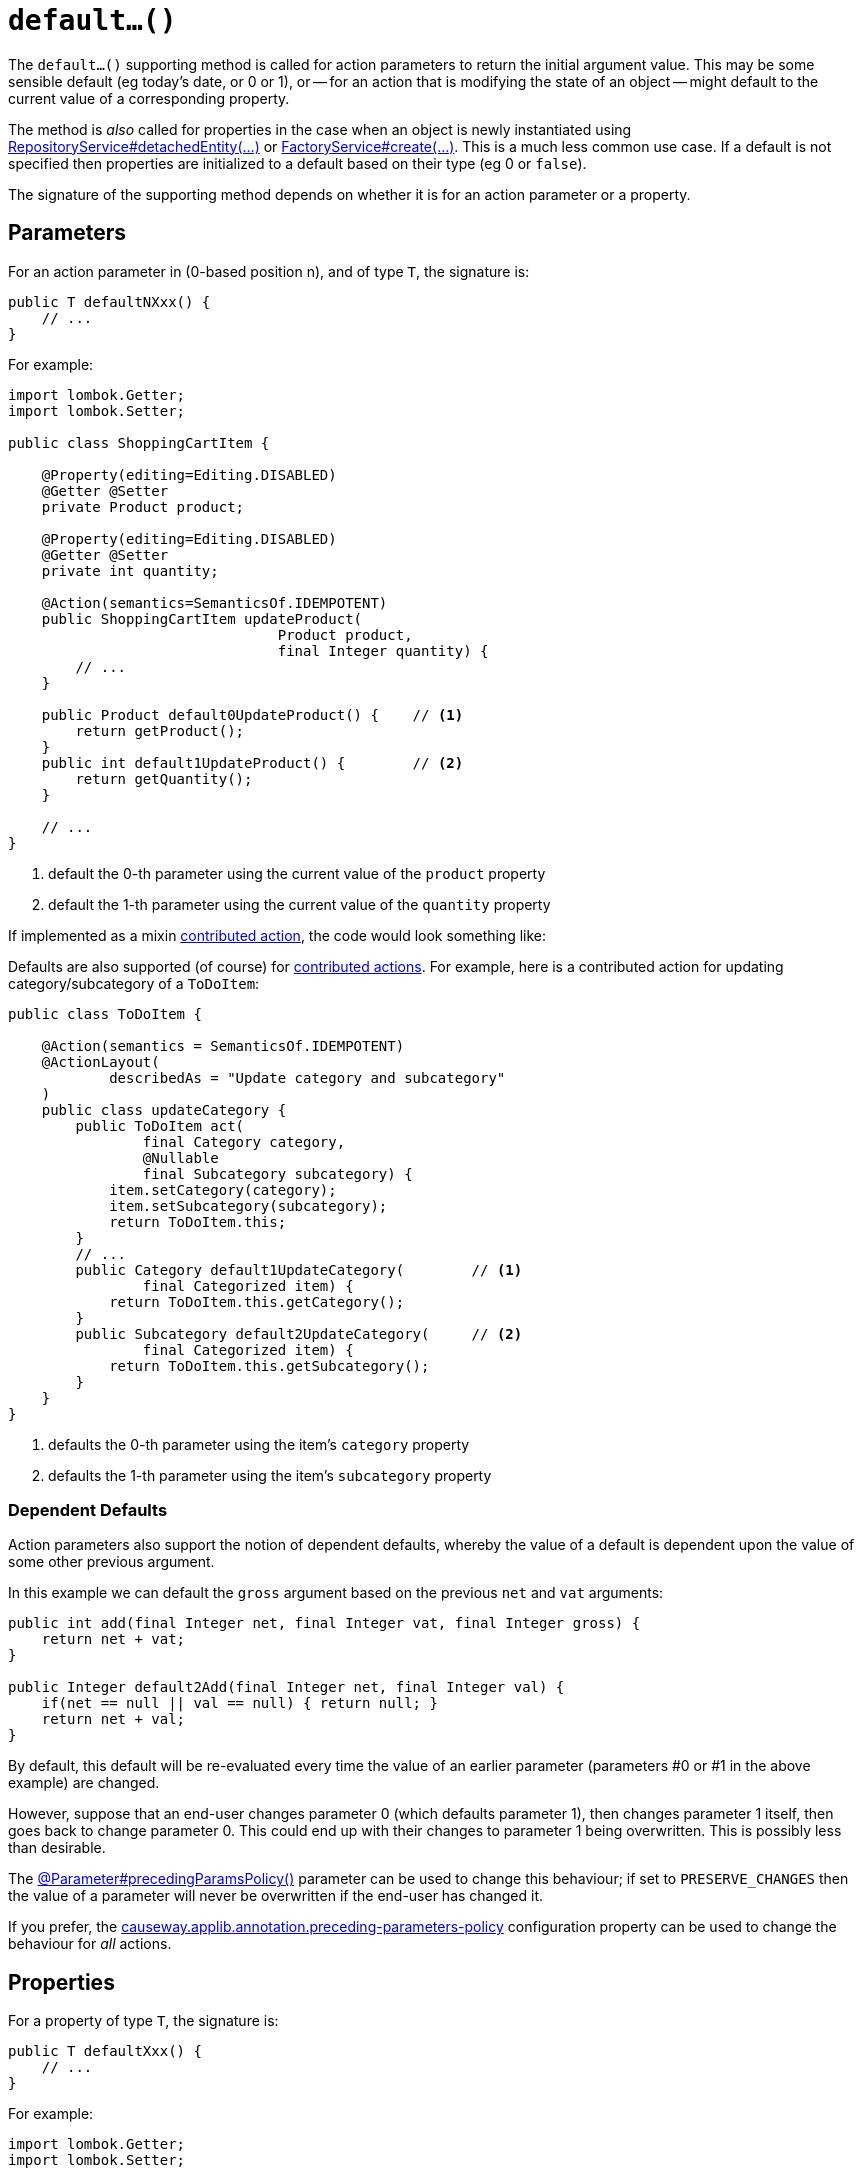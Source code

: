 [[default]]
= `default...()`

:Notice: Licensed to the Apache Software Foundation (ASF) under one or more contributor license agreements. See the NOTICE file distributed with this work for additional information regarding copyright ownership. The ASF licenses this file to you under the Apache License, Version 2.0 (the "License"); you may not use this file except in compliance with the License. You may obtain a copy of the License at. http://www.apache.org/licenses/LICENSE-2.0 . Unless required by applicable law or agreed to in writing, software distributed under the License is distributed on an "AS IS" BASIS, WITHOUT WARRANTIES OR  CONDITIONS OF ANY KIND, either express or implied. See the License for the specific language governing permissions and limitations under the License.



The `default...()` supporting method is called for action parameters to return the initial argument value.
This may be some sensible default (eg today's date, or 0 or 1), or -- for an action that is modifying the state of an object -- might default to the current value of a corresponding property.

The method is _also_ called for properties in the case when an object is newly instantiated using xref:refguide:applib:index/services/repository/RepositoryService.adoc[RepositoryService#detachedEntity(...)] or xref:refguide:applib:index/services/factory/FactoryService.adoc[FactoryService#create(...)].
This is a much less common use case.
If a default is not specified then properties are initialized to a default based on their type (eg 0 or `false`).

The signature of the supporting method depends on whether it is for an action parameter or a property.

== Parameters

For an action parameter in (0-based position n), and of type `T`, the signature is:

[source,java]
----
public T defaultNXxx() {
    // ...
}
----

For example:

[source,java]
----
import lombok.Getter;
import lombok.Setter;

public class ShoppingCartItem {

    @Property(editing=Editing.DISABLED)
    @Getter @Setter
    private Product product;

    @Property(editing=Editing.DISABLED)
    @Getter @Setter
    private int quantity;

    @Action(semantics=SemanticsOf.IDEMPOTENT)
    public ShoppingCartItem updateProduct(
                                Product product,
                                final Integer quantity) {
        // ...
    }

    public Product default0UpdateProduct() {    // <.>
        return getProduct();
    }
    public int default1UpdateProduct() {        // <.>
        return getQuantity();
    }

    // ...
}
----
<.> default the 0-th parameter using the current value of the `product` property
<.> default the 1-th parameter using the current value of the `quantity` property


If implemented as a mixin xref:userguide:ROOT:mixins.adoc#contributed-action[contributed action], the code would look something like:

Defaults are also supported (of course) for xref:userguide:ROOT:mixins.adoc#contributed-action[contributed actions].
For example, here is a contributed action for updating category/subcategory of a `ToDoItem`:

[source,java]
----
public class ToDoItem {

    @Action(semantics = SemanticsOf.IDEMPOTENT)
    @ActionLayout(
            describedAs = "Update category and subcategory"
    )
    public class updateCategory {
        public ToDoItem act(
                final Category category,
                @Nullable
                final Subcategory subcategory) {
            item.setCategory(category);
            item.setSubcategory(subcategory);
            return ToDoItem.this;
        }
        // ...
        public Category default1UpdateCategory(        // <.>
                final Categorized item) {
            return ToDoItem.this.getCategory();
        }
        public Subcategory default2UpdateCategory(     // <.>
                final Categorized item) {
            return ToDoItem.this.getSubcategory();
        }
    }
}
----
<.> defaults the 0-th parameter using the item's `category` property
<.> defaults the 1-th parameter using the item's `subcategory` property

=== Dependent Defaults

Action parameters also support the notion of dependent defaults, whereby the value of a default is dependent upon the value of some other previous argument.

In this example we can default the `gross` argument based on the previous `net` and `vat` arguments:

[source,java]
----
public int add(final Integer net, final Integer vat, final Integer gross) {
    return net + vat;
}

public Integer default2Add(final Integer net, final Integer val) {
    if(net == null || val == null) { return null; }
    return net + val;
}
----

By default, this default will be re-evaluated every time the value of an earlier parameter (parameters #0 or #1 in the above example) are changed.

However, suppose that an end-user changes parameter 0 (which defaults parameter 1), then changes parameter 1 itself, then goes back to change parameter 0.
This could end up with their changes to parameter 1 being overwritten.
This is possibly less than desirable.

The xref:refguide:applib:index/annotation/Parameter.adoc#precedingParamsPolicy[@Parameter#precedingParamsPolicy()] parameter can be used to change this behaviour; if set to `PRESERVE_CHANGES` then the value of a parameter will never be overwritten if the end-user has changed it.

If you prefer, the xref:refguide:config:sections/causeway.applib.adoc#causeway.applib.annotation.parameter.precedingParametersPolicy[causeway.applib.annotation.preceding-parameters-policy] configuration property can be used to change the behaviour for _all_ actions.

== Properties

For a property of type `T`, the signature is:

[source,java]
----
public T defaultXxx() {
    // ...
}
----

For example:

[source,java]
----
import lombok.Getter;
import lombok.Setter;

public class ShoppingCartItem {

    @Getter @Setter
    private int quantity;

    public int defaultQuantity() {
        return 1;
    }

    // ...
}
----

=== Alternatives

There are, in fact, two other ways to set properties of a newly instantiated object to default values.

The first is to use the xref:refguide:applib-methods:lifecycle.adoc#created[created()] callback, called by the framework when xref:refguide:applib:index/services/repository/RepositoryService.adoc[RepositoryService#detachedEntity(...)] or xref:refguide:applib:index/services/factory/FactoryService.adoc[FactoryService#create(...)] is called.
This method is called after any services have been injected into the domain object.

The second is more straightforward: simply initialize properties in the constructor.
However, this cannot use any injected services as they will not have been initialized.

